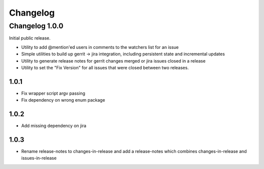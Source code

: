 =========
Changelog
=========

---------------
Changelog 1.0.0
---------------

Initial public release.

* Utility to add @mention'ed users in comments to the watchers list for an issue
* Simple utilities to build up gerrit -> jira integration, including persistent
  state and incremental updates
* Utility to generate release notes for gerrit changes merged or jira issues
  closed in a release
* Utility to set the "Fix Version" for all issues that were closed between two
  releases.

1.0.1
=====

* Fix wrapper script argv passing
* Fix dependency on wrong enum package

1.0.2
=====

* Add missing dependency on jira

1.0.3
=====

* Rename release-notes to changes-in-release and add a release-notes which
  combines changes-in-release and issues-in-release
